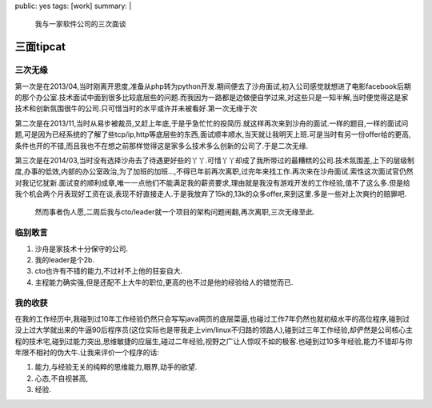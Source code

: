 public: yes
tags: [work]
summary: |
  我与一家软件公司的三次面谈

三面tipcat
==========


三次无缘
--------

第一次是在2013/04,当时刚离开恩度,准备从php转为python开发.期间便去了沙舟面试,初入公司感觉就想进了电影facebook后期的那个办公室.技术面试中面到很多比较底层些的问题.而我因为一路都是边做便自学过来,对这些只是一知半解,当时便觉得这是家技术和创新氛围很牛的公司.只可惜当时的水平或许并未被看好.第一次无缘于次

第二次是在2013/11,当时从易步被裁员,又赶上年底,于是乎急忙忙的投简历.就这样再次来到沙舟的面试.一样的题目,一样的面试问题,可是因为已经系统的了解了些tcp/ip,http等底层些的东西,面试顺丰顺水,当天就让我明天上班.可是当时有另一份offer给的更高,条件也开的不错,而且我也不在想之前那样觉得这是家多么技术多么创新的公司了.于是二次无缘.

第三次是在2014/03,当时没有选择沙舟去了待遇更好些的丫丫.可惜丫丫却成了我所带过的最糟糕的公司.技术氛围差,上下的层级制度,办事的低效,内部的办公室政治,为了加班的加班...,不得已年前再次离职,过完年来找工作.再次来在沙舟面试.索性这次面试官仍然对我记忆犹新.面试变的顺利成章,唯一一点他们不能满足我的薪资要求,理由就是我没有游戏开发的工作经验,值不了这么多.但是给我个机会两个月表现好工资在谈,表现不好直接走人.于是我放弃了15k的,13k的众多offer,来到这里.多是一些对上次爽约的赔罪吧.

 然而事者伪人愿,二周后我与cto/leader就一个项目的架构问题闹翻,再次离职,三次无缘至此.

临别敢言
--------

1) 沙舟是家技术十分保守的公司.
2) 我的leader是个2b.
3) cto也许有不错的能力,不过衬不上他的狂妄自大.
4) 主程能力确实强,但是还配不上大牛的职位,更高的也不过是他的经验给人的错觉而已.

我的收获
--------

在我的工作经历中,我碰到过10年工作经验仍然只会写写java网页的底层菜逼,也碰过工作7年仍然也就初级水平的高位程序,碰到过没上过大学就出来的牛逼90后程序员(这位实际也是带我走上vim/linux不归路的领路人),碰到过三年工作经验,却俨然是公司核心主程的技术宅,碰到过能力突出,思维敏捷的应届生,碰过二年经验,视野之广让人惊叹不如的极客.也碰到过10多年经验,能力不错却与你年限不相衬的伪大牛.让我来评价一个程序的话:

1) 能力,与经验无关的纯粹的思维能力,眼界,动手的欲望.

2) 心态,不自视甚高,

3) 经验.
